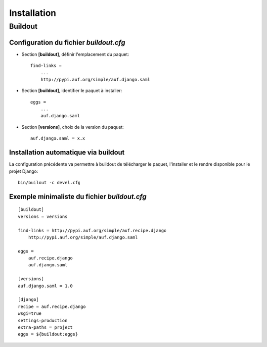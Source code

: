 Installation
************

Buildout
========

Configuration du fichier *buildout.cfg*
---------------------------------------

* Section **[buildout]**, définir l'emplacement du paquet::

    find-links =
        ...
        http://pypi.auf.org/simple/auf.django.saml

* Section **[buildout]**, identifier le paquet à installer::
 
    eggs =
        ...
        auf.django.saml

* Section **[versions]**, choix de la version du paquet::

    auf.django.saml = x.x

Installation automatique via buildout
-------------------------------------

La configuration précédente va permettre à buildout de télécharger le paquet, 
l'installer et le rendre disponible pour le projet Django::

    bin/builout -c devel.cfg

Exemple minimaliste du fichier *buildout.cfg*
---------------------------------------------

::

    [buildout]
    versions = versions
    
    find-links = http://pypi.auf.org/simple/auf.recipe.django
        http://pypi.auf.org/simple/auf.django.saml
    
    eggs =
        auf.recipe.django
        auf.django.saml
    
    [versions]
    auf.django.saml = 1.0
    
    [django]  
    recipe = auf.recipe.django 
    wsgi=true  
    settings=production 
    extra-paths = project 
    eggs = ${buildout:eggs}


